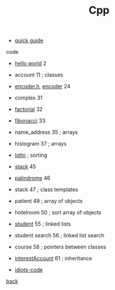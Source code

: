 #+Title: Cpp 
#+OPTIONS: ^:nil num:nil author:nil email:nil creator:nil timestamp:nil

- [[file:cpp-quick-guide.html][quick guide]]

code
- [[file:hello.html][hello world]] 2
- account 11 ; classes
- [[file:encoderh.html][encoder.h]], [[file:encoder.html][encoder]] 24
- complex 31
- [[file:factorial.html][factorial]] 32
- [[file:fibonacci.html][fibonacci]] 33
- name_address 35 ; arrays
- histogram 37 ; arrays
- [[file:lotto.html][lotto]] ; sorting
- [[file:stack.html][stack]] 45
- [[file:palindrome.html][palindrome]] 46 
- stack 47 ; class templates
- patient 49 ; array of objects
- hotelroom 50 ; sort array of objects
- [[file:student.html][student]] 55 ; linked lists
- student search 56 ; linked list search
- course 58 ; pointers between classes
- [[file:interestAccount.html][interestAccount]] 61 ; inheritance

- [[file:idiots-code.html][idiots-code]]
[[../programming.html][back]]
